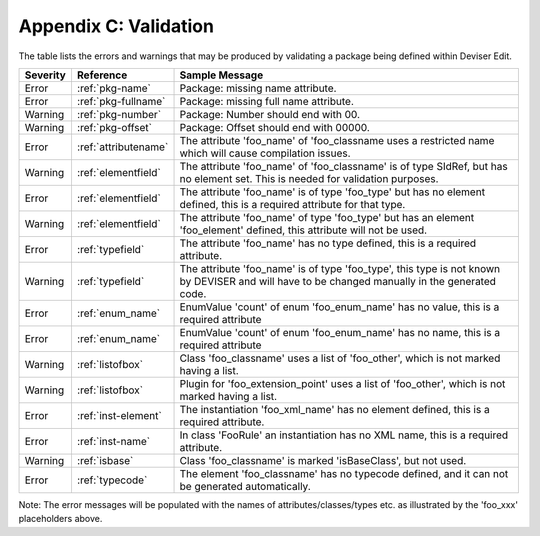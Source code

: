 .. _validation:

Appendix C: Validation
======================

The table lists the errors and warnings that may be produced by validating
a package being defined within Deviser Edit.

+--------------+---------------------+--------------------------------------------+
| **Severity** | **Reference**       | **Sample Message**                         |
+==============+=====================+============================================+
|  Error       | :ref:`pkg-name`     | Package: missing name attribute.           |
+--------------+---------------------+--------------------------------------------+
|  Error       | :ref:`pkg-fullname` | Package: missing full name attribute.      |
+--------------+---------------------+--------------------------------------------+
|  Warning     | :ref:`pkg-number`   | Package: Number should end with 00.        |
+--------------+---------------------+--------------------------------------------+
|  Warning     | :ref:`pkg-offset`   | Package: Offset should end with 00000.     |
+--------------+---------------------+--------------------------------------------+
|  Error       | :ref:`attributename`| The attribute 'foo_name' of 'foo_classname |
|              |                     | uses a restricted name which               |
|              |                     | will cause compilation issues.             | 
+--------------+---------------------+--------------------------------------------+
|  Warning     | :ref:`elementfield` | The attribute 'foo_name' of 'foo_classname'|
|              |                     | is of type SIdRef, but has no element set. | 
|              |                     | This is needed for validation purposes.    |
+--------------+---------------------+--------------------------------------------+
|  Error       | :ref:`elementfield` | The attribute 'foo_name' is of type        |
|              |                     | 'foo_type' but has no element defined, this| 
|              |                     | is a required attribute for that type.     |
+--------------+---------------------+--------------------------------------------+
|  Warning     | :ref:`elementfield` | The attribute 'foo_name' of type 'foo_type'|
|              |                     | but has an element 'foo_element' defined,  | 
|              |                     | this attribute will not be used.           |
+--------------+---------------------+--------------------------------------------+
|  Error       | :ref:`typefield`    | The attribute 'foo_name' has no type       |
|              |                     | defined, this is                           | 
|              |                     | a required attribute.                      |
+--------------+---------------------+--------------------------------------------+
|  Warning     | :ref:`typefield`    | The attribute 'foo_name' is of type        |
|              |                     | 'foo_type', this type is not known by      |
|              |                     | DEVISER and will have to be changed        |
|              |                     | manually in the generated code.            |
+--------------+---------------------+--------------------------------------------+
|  Error       | :ref:`enum_name`    | EnumValue 'count' of enum 'foo_enum_name'  |
|              |                     | has no value, this is a required attribute | 
+--------------+---------------------+--------------------------------------------+
|  Error       | :ref:`enum_name`    | EnumValue 'count' of enum 'foo_enum_name'  |
|              |                     | has no name, this is a required attribute  | 
+--------------+---------------------+--------------------------------------------+
|  Warning     | :ref:`listofbox`    | Class 'foo_classname' uses a list of       |
|              |                     | 'foo_other', which is not marked having    |
|              |                     | a list.                                    |
+--------------+---------------------+--------------------------------------------+
|  Warning     | :ref:`listofbox`    | Plugin for 'foo_extension_point' uses a    |
|              |                     | list of 'foo_other', which is not marked   |
|              |                     | having a list.                             |
+--------------+---------------------+--------------------------------------------+
|  Error       | :ref:`inst-element` | The instantiation 'foo_xml_name'           |
|              |                     | has no element defined, this               | 
|              |                     | is a required attribute.                   |
+--------------+---------------------+--------------------------------------------+
|  Error       |  :ref:`inst-name`   | In class 'FooRule' an instantiation        |
|              |                     | has no XML name, this is a required        |
|              |                     | attribute.                                 |
+--------------+---------------------+--------------------------------------------+
|  Warning     | :ref:`isbase`       | Class 'foo_classname' is marked            |
|              |                     | 'isBaseClass', but not used.               |
+--------------+---------------------+--------------------------------------------+
|  Error       |  :ref:`typecode`    | The element 'foo_classname' has no         |
|              |                     | typecode defined, and it can not be        |
|              |                     | generated automatically.                   |
+--------------+---------------------+--------------------------------------------+

Note: The error messages will be populated with the names of attributes/classes/types etc.
as illustrated by the 'foo_xxx' placeholders above.